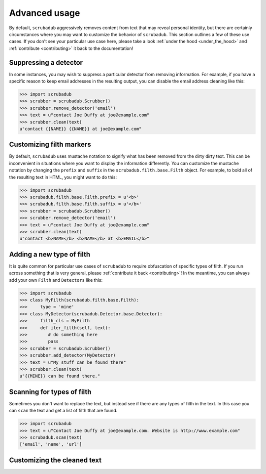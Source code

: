 .. _advanced_usage:

Advanced usage
==============

By default, ``scrubadub`` aggressively removes content from text that may
reveal personal identity, but there are certainly circumstances where you may
want to customize the behavior of ``scrubadub``. This section outlines a few of
these use cases. If you don't see your particular use case here, please take a
look :ref:`under the hood <under_the_hood>` and :ref:`contribute
<contributing>` it back to the documentation!


Suppressing a detector
----------------------

In some instances, you may wish to suppress a particular detector from removing
information. For example, if you have a specific reason to keep email addresses
in the resulting output, you can disable the email address cleaning like this:

.. code:: pycon

    >>> import scrubadub
    >>> scrubber = scrubadub.Scrubber()
    >>> scrubber.remove_detector('email')
    >>> text = u"contact Joe Duffy at joe@example.com"
    >>> scrubber.clean(text)
    u"contact {{NAME}} {{NAME}} at joe@example.com"


Customizing filth markers
-------------------------

By default, ``scrubadub`` uses mustache notation to signify what has been
removed from the dirty dirty text. This can be inconvenient in situations where
you want to display the information differently. You can customize the mustache
notation by changing the ``prefix`` and ``suffix`` in the
``scrubadub.filth.base.Filth`` object. For example, to bold all of the
resulting text in HTML, you might want to do this:

.. code:: pycon

    >>> import scrubadub
    >>> scrubadub.filth.base.Filth.prefix = u'<b>'
    >>> scrubadub.filth.base.Filth.suffix = u'</b>'
    >>> scrubber = scrubadub.Scrubber()
    >>> scrubber.remove_detector('email')
    >>> text = u"contact Joe Duffy at joe@example.com"
    >>> scrubber.clean(text)
    u"contact <b>NAME</b> <b>NAME</b> at <b>EMAIL</b>"


Adding a new type of filth
--------------------------

It is quite common for particular use cases of ``scrubadub`` to require
obfuscation of specific types of filth. If you run across something that is
very general, please :ref:`contribute it back <contributing>`! In the meantime,
you can always add your own ``Filth`` and ``Detectors`` like this:

.. code:: pycon

    >>> import scrubadub
    >>> class MyFilth(scrubadub.filth.base.Filth):
    >>>     type = 'mine'
    >>> class MyDetector(scrubadub.Detector.base.Detector):
    >>>     filth_cls = MyFilth
    >>>     def iter_filth(self, text):
    >>>        # do something here
    >>>        pass
    >>> scrubber = scrubadub.Scrubber()
    >>> scrubber.add_detector(MyDetector)
    >>> text = u"My stuff can be found there"
    >>> scrubber.clean(text)
    u"{{MINE}} can be found there."


Scanning for types of filth
---------------------------

Sometimes you don't want to replace the text, but instead see if there are any
types of filth in the text. In this case you can ``scan`` the text and get a 
list of filth that are found.

.. code:: pycon

    >>> import scrubadub
    >>> text = u"Contact Joe Duffy at joe@example.com. Website is http://www.example.com" 
    >>> scrubadub.scan(text)
    ['email', 'name', 'url']


Customizing the cleaned text
----------------------------

.. todo:: TKTK
